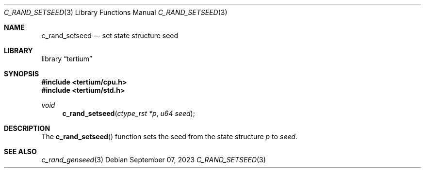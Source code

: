 .Dd $Mdocdate: September 07 2023 $
.Dt C_RAND_SETSEED 3
.Os
.Sh NAME
.Nm c_rand_setseed
.Nd set state structure seed
.Sh LIBRARY
.Lb tertium
.Sh SYNOPSIS
.In tertium/cpu.h
.In tertium/std.h
.Ft void
.Fn c_rand_setseed "ctype_rst *p" "u64 seed"
.Sh DESCRIPTION
The
.Fn c_rand_setseed
function sets the seed from the state structure
.Fa p
to
.Fa seed .
.Sh SEE ALSO
.Xr c_rand_genseed 3
